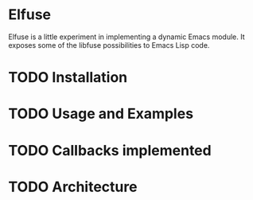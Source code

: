 * Elfuse

Elfuse is a little experiment in implementing a dynamic Emacs module. It exposes some of the libfuse
possibilities to Emacs Lisp code.

* TODO Installation

* TODO Usage and Examples

* TODO Callbacks implemented

* TODO Architecture
